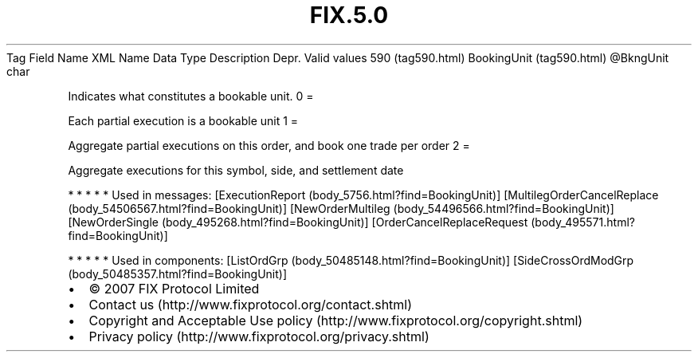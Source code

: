.TH FIX.5.0 "" "" "Tag #590"
Tag
Field Name
XML Name
Data Type
Description
Depr.
Valid values
590 (tag590.html)
BookingUnit (tag590.html)
\@BkngUnit
char
.PP
Indicates what constitutes a bookable unit.
0
=
.PP
Each partial execution is a bookable unit
1
=
.PP
Aggregate partial executions on this order, and book one trade per
order
2
=
.PP
Aggregate executions for this symbol, side, and settlement date
.PP
   *   *   *   *   *
Used in messages:
[ExecutionReport (body_5756.html?find=BookingUnit)]
[MultilegOrderCancelReplace (body_54506567.html?find=BookingUnit)]
[NewOrderMultileg (body_54496566.html?find=BookingUnit)]
[NewOrderSingle (body_495268.html?find=BookingUnit)]
[OrderCancelReplaceRequest (body_495571.html?find=BookingUnit)]
.PP
   *   *   *   *   *
Used in components:
[ListOrdGrp (body_50485148.html?find=BookingUnit)]
[SideCrossOrdModGrp (body_50485357.html?find=BookingUnit)]

.PD 0
.P
.PD

.PP
.PP
.IP \[bu] 2
© 2007 FIX Protocol Limited
.IP \[bu] 2
Contact us (http://www.fixprotocol.org/contact.shtml)
.IP \[bu] 2
Copyright and Acceptable Use policy (http://www.fixprotocol.org/copyright.shtml)
.IP \[bu] 2
Privacy policy (http://www.fixprotocol.org/privacy.shtml)

